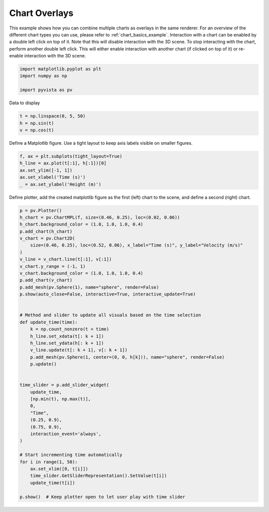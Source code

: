 
.. DO NOT EDIT.
.. THIS FILE WAS AUTOMATICALLY GENERATED BY SPHINX-GALLERY.
.. TO MAKE CHANGES, EDIT THE SOURCE PYTHON FILE:
.. "examples/02-plot/chart_overlays.py"
.. LINE NUMBERS ARE GIVEN BELOW.

.. only:: html

    .. note::
        :class: sphx-glr-download-link-note

        :ref:`Go to the end <sphx_glr_download_examples_02-plot_chart_overlays.py>`
        to download the full example code

.. rst-class:: sphx-glr-example-title

.. _sphx_glr_examples_02-plot_chart_overlays.py:


.. _chart_overlays_example:

Chart Overlays
~~~~~~~~~~~~~~

This example shows how you can combine multiple charts as overlays in
the same renderer. For an overview of the different chart types you
can use, please refer to :ref:`chart_basics_example`. Interaction with
a chart can be enabled by a double left click on top of it. Note that this
will disable interaction with the 3D scene. To stop interacting with
the chart, perform another double left click. This will either enable
interaction with another chart (if clicked on top of it) or re-enable
interaction with the 3D scene.

.. GENERATED FROM PYTHON SOURCE LINES 17-24

.. code-block:: default


    import matplotlib.pyplot as plt
    import numpy as np

    import pyvista as pv









.. GENERATED FROM PYTHON SOURCE LINES 29-30

Data to display

.. GENERATED FROM PYTHON SOURCE LINES 30-34

.. code-block:: default

    t = np.linspace(0, 5, 50)
    h = np.sin(t)
    v = np.cos(t)








.. GENERATED FROM PYTHON SOURCE LINES 35-37

Define a Matplotlib figure.
Use a tight layout to keep axis labels visible on smaller figures.

.. GENERATED FROM PYTHON SOURCE LINES 37-44

.. code-block:: default


    f, ax = plt.subplots(tight_layout=True)
    h_line = ax.plot(t[:1], h[:1])[0]
    ax.set_ylim([-1, 1])
    ax.set_xlabel('Time (s)')
    _ = ax.set_ylabel('Height (m)')








.. GENERATED FROM PYTHON SOURCE LINES 46-48

Define plotter, add the created matplotlib figure as the first (left) chart
to the scene, and define a second (right) chart.

.. GENERATED FROM PYTHON SOURCE LINES 48-91

.. code-block:: default


    p = pv.Plotter()
    h_chart = pv.ChartMPL(f, size=(0.46, 0.25), loc=(0.02, 0.06))
    h_chart.background_color = (1.0, 1.0, 1.0, 0.4)
    p.add_chart(h_chart)
    v_chart = pv.Chart2D(
        size=(0.46, 0.25), loc=(0.52, 0.06), x_label="Time (s)", y_label="Velocity (m/s)"
    )
    v_line = v_chart.line(t[:1], v[:1])
    v_chart.y_range = (-1, 1)
    v_chart.background_color = (1.0, 1.0, 1.0, 0.4)
    p.add_chart(v_chart)
    p.add_mesh(pv.Sphere(1), name="sphere", render=False)
    p.show(auto_close=False, interactive=True, interactive_update=True)


    # Method and slider to update all visuals based on the time selection
    def update_time(time):
        k = np.count_nonzero(t < time)
        h_line.set_xdata(t[: k + 1])
        h_line.set_ydata(h[: k + 1])
        v_line.update(t[: k + 1], v[: k + 1])
        p.add_mesh(pv.Sphere(1, center=(0, 0, h[k])), name="sphere", render=False)
        p.update()


    time_slider = p.add_slider_widget(
        update_time,
        [np.min(t), np.max(t)],
        0,
        "Time",
        (0.25, 0.9),
        (0.75, 0.9),
        interaction_event='always',
    )

    # Start incrementing time automatically
    for i in range(1, 50):
        ax.set_xlim([0, t[i]])
        time_slider.GetSliderRepresentation().SetValue(t[i])
        update_time(t[i])

    p.show()  # Keep plotter open to let user play with time slider




.. image-sg:: /examples/02-plot/images/sphx_glr_chart_overlays_001.png
   :alt: chart overlays
   :srcset: /examples/02-plot/images/sphx_glr_chart_overlays_001.png
   :class: sphx-glr-single-img








.. rst-class:: sphx-glr-timing

   **Total running time of the script:** (0 minutes 4.379 seconds)


.. _sphx_glr_download_examples_02-plot_chart_overlays.py:

.. only:: html

  .. container:: sphx-glr-footer sphx-glr-footer-example




    .. container:: sphx-glr-download sphx-glr-download-python

      :download:`Download Python source code: chart_overlays.py <chart_overlays.py>`

    .. container:: sphx-glr-download sphx-glr-download-jupyter

      :download:`Download Jupyter notebook: chart_overlays.ipynb <chart_overlays.ipynb>`


.. only:: html

 .. rst-class:: sphx-glr-signature

    `Gallery generated by Sphinx-Gallery <https://sphinx-gallery.github.io>`_
